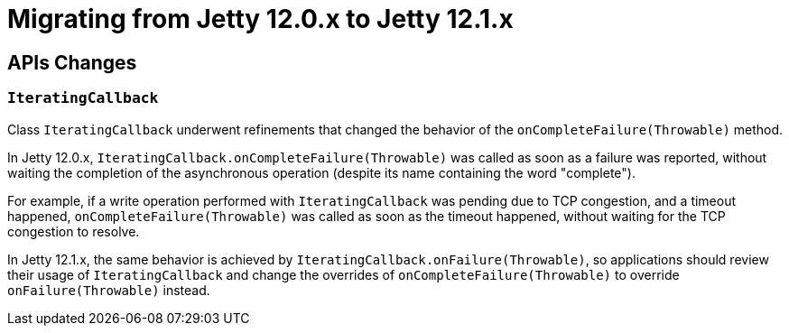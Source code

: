 //
// ========================================================================
// Copyright (c) 1995 Mort Bay Consulting Pty Ltd and others.
//
// This program and the accompanying materials are made available under the
// terms of the Eclipse Public License v. 2.0 which is available at
// https://www.eclipse.org/legal/epl-2.0, or the Apache License, Version 2.0
// which is available at https://www.apache.org/licenses/LICENSE-2.0.
//
// SPDX-License-Identifier: EPL-2.0 OR Apache-2.0
// ========================================================================
//

= Migrating from Jetty 12.0.x to Jetty 12.1.x

[[api-changes]]
== APIs Changes

=== `IteratingCallback`

Class `IteratingCallback` underwent refinements that changed the behavior of the `onCompleteFailure(Throwable)` method.

In Jetty 12.0.x, `IteratingCallback.onCompleteFailure(Throwable)` was called as soon as a failure was reported, without waiting the completion of the asynchronous operation (despite its name containing the word "complete").

For example, if a write operation performed with `IteratingCallback` was pending due to TCP congestion, and a timeout happened, `onCompleteFailure(Throwable)` was called as soon as the timeout happened, without waiting for the TCP congestion to resolve.

In Jetty 12.1.x, the same behavior is achieved by `IteratingCallback.onFailure(Throwable)`, so applications should review their usage of `IteratingCallback` and change the overrides of `onCompleteFailure(Throwable)` to override `onFailure(Throwable)` instead.
